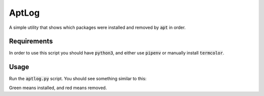 AptLog
======

A simple utility that shows which packages were installed and removed by :code:`apt` in order.

Requirements
------------

In order to use this script you should have :code:`python3`, and either use :code:`pipenv` or manually install :code:`termcolor`.


Usage
-----

Run the :code:`aptlog.py` script. You should see something similar to this:

.. image:: https://user-images.githubusercontent.com/6225230/87467810-309c6e00-c621-11ea-9598-8165de30759b.png
    :alt: aptlog_example

Green means installed, and red means removed.
